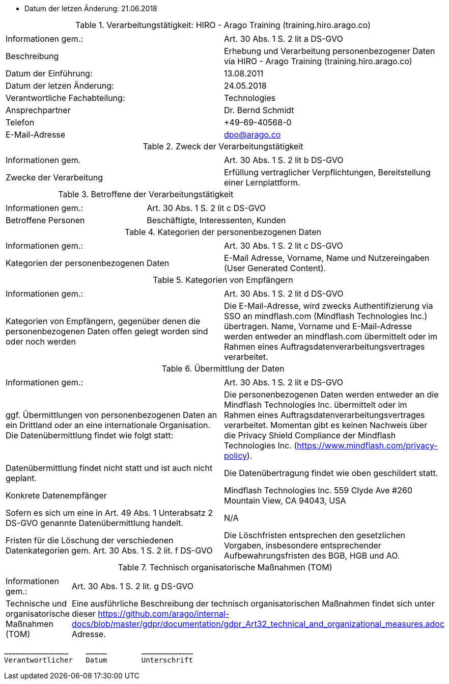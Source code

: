 * Datum der letzen Änderung: 21.06.2018

.Verarbeitungstätigkeit: HIRO - Arago Training (training.hiro.arago.co)
|===
| | 

|Informationen gem.:
|Art. 30 Abs. 1 S. 2 lit a DS-GVO
|Beschreibung
|Erhebung und Verarbeitung personenbezogener Daten via HIRO - Arago Training (training.hiro.arago.co)
|Datum der Einführung: 
|13.08.2011
|Datum der letzen Änderung:
|24.05.2018

|Verantwortliche Fachabteilung:
|Technologies
|Ansprechpartner
|Dr. Bernd Schmidt
|Telefon
|+49-69-40568-0
|E-Mail-Adresse
|dpo@arago.co
|===


.Zweck der Verarbeitungstätigkeit
|===
| | 

|Informationen gem.
|Art. 30 Abs. 1 S. 2 lit b DS-GVO

|Zwecke der Verarbeitung
|Erfüllung vertraglicher Verpflichtungen, Bereitstellung einer Lernplattform.
|===


.Betroffene der Verarbeitungstätigkeit
|===
| | 

|Informationen gem.:
|Art. 30 Abs. 1 S. 2 lit c DS-GVO

|Betroffene Personen
|Beschäftigte, Interessenten, Kunden
|===

.Kategorien der personenbezogenen Daten
|===
| | 

|Informationen gem.:
|Art. 30 Abs. 1 S. 2 lit c DS-GVO

|Kategorien der personenbezogenen Daten
|E-Mail Adresse, Vorname, Name und Nutzereingaben (User Generated Content).
|===

.Kategorien von Empfängern
|===
| | 

|Informationen gem.:
|Art. 30 Abs. 1 S. 2 lit d DS-GVO

|Kategorien von Empfängern, gegenüber denen die personenbezogenen Daten offen gelegt worden sind oder noch werden
|Die E-Mail-Adresse, wird zwecks Authentifizierung via SSO an mindflash.com (Mindflash Technologies Inc.) übertragen. Name, Vorname und E-Mail-Adresse werden entweder an mindflash.com übermittelt oder im Rahmen eines Auftragsdatenverarbeitungsvertrages verarbeitet.
|===

.Übermittlung der Daten
|===
| | 

|Informationen gem.:
|Art. 30 Abs. 1 S. 2 lit e DS-GVO

|ggf. Übermittlungen von personenbezogenen Daten an ein Drittland oder an eine internationale Organisation. Die Datenübermittlung findet wie folgt statt:
|Die personenbezogenen Daten werden entweder an die Mindflash Technologies Inc. übermittelt oder im Rahmen eines Auftragsdatenverarbeitungsvertrages verarbeitet. Momentan gibt es keinen Nachweis über die Privacy Shield Compliance der Mindflash Technologies Inc. (https://www.mindflash.com/privacy-policy).

|Datenübermittlung findet nicht statt und ist auch nicht geplant.
|Die Datenübertragung findet wie oben geschildert statt.

|Konkrete Datenempfänger
|Mindflash Technologies Inc.
559 Clyde Ave #260
Mountain View, CA 94043, USA

|Sofern es sich um eine in Art. 49 Abs. 1 Unterabsatz 2 DS-GVO genannte Datenübermittlung handelt.
|N/A

|Fristen für die Löschung der verschiedenen Datenkategorien gem. Art. 30 Abs. 1 S. 2 lit. f DS-GVO
|Die Löschfristen entsprechen den gesetzlichen Vorgaben, insbesondere entsprechender Aufbewahrungsfristen des BGB, HGB und AO.
|===

.Technisch organisatorische Maßnahmen (TOM)
|===
| |

|Informationen gem.:
|Art. 30 Abs. 1 S. 2 lit. g DS-GVO
|Technische und organisatorische Maßnahmen (TOM) 
|Eine ausführliche Beschreibung der technisch organisatorischen Maßnahmen findet sich unter dieser https://github.com/arago/internal-docs/blob/master/gdpr/documentation/gdpr_Art32_technical_and_organizational_measures.adoc Adresse.
|===

 ………………………………………    …………… 	……………………………… 
 Verantwortlicher   Datum 	Unterschrift
